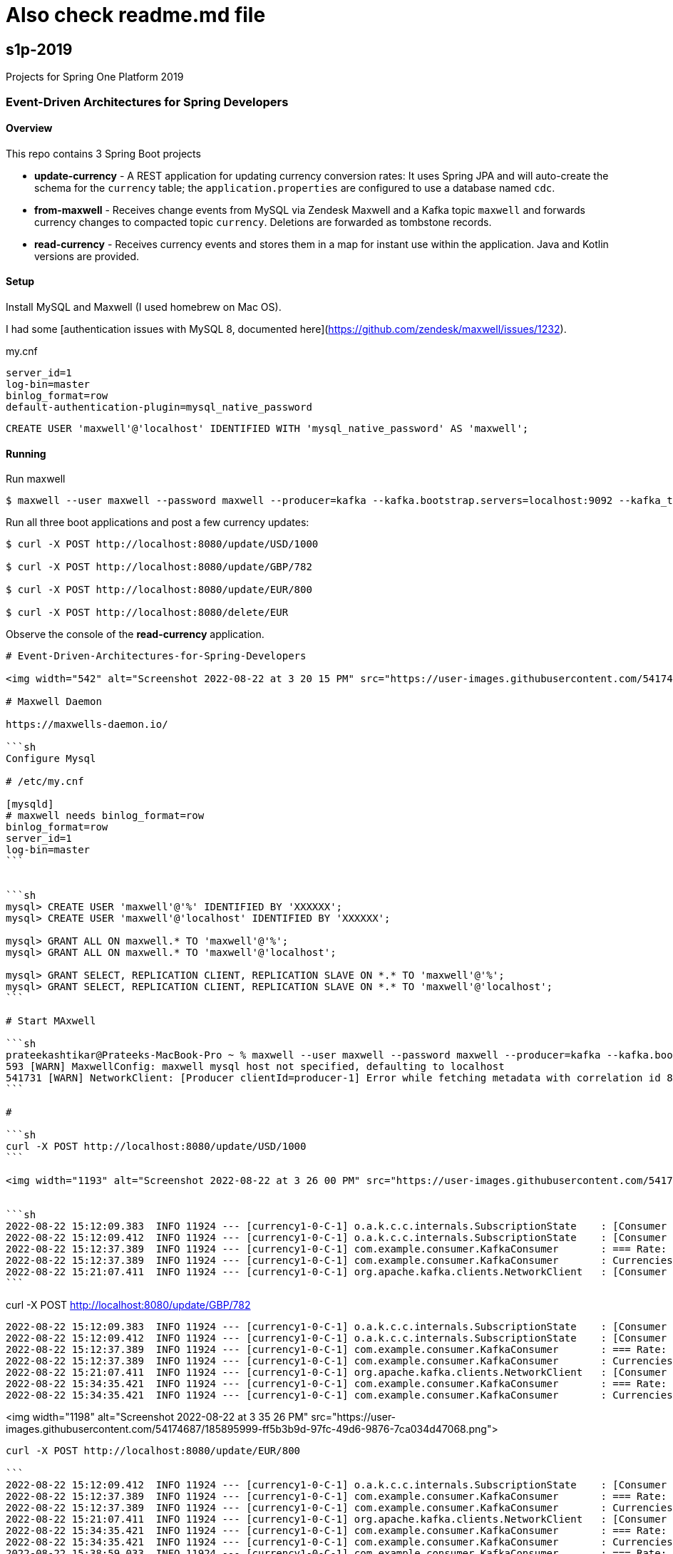 # Also check readme.md file

== s1p-2019
Projects for Spring One Platform 2019

=== Event-Driven Architectures for Spring Developers

==== Overview

This repo contains 3 Spring Boot projects

- **update-currency** - A REST application for updating currency conversion rates:
It uses Spring JPA and will auto-create the schema for the `currency` table; the `application.properties` are configured to use a database named `cdc`.

- **from-maxwell** - Receives change events from MySQL via Zendesk Maxwell and a Kafka topic `maxwell` and forwards currency changes to compacted topic `currency`.
Deletions are forwarded as tombstone records.

- **read-currency** - Receives currency events and stores them in a map for instant use within the application.
Java and Kotlin versions are provided.

==== Setup

Install MySQL and Maxwell (I used homebrew on Mac OS).

I had some [authentication issues with MySQL 8, documented here](https://github.com/zendesk/maxwell/issues/1232).

.my.cnf

```sh
server_id=1
log-bin=master
binlog_format=row
default-authentication-plugin=mysql_native_password
```

```sh
CREATE USER 'maxwell'@'localhost' IDENTIFIED WITH 'mysql_native_password' AS 'maxwell';
```

==== Running

Run maxwell

```sh
$ maxwell --user maxwell --password maxwell --producer=kafka --kafka.bootstrap.servers=localhost:9092 --kafka_topic=maxwell
```

Run all three boot applications and post a few currency updates:

```sh
$ curl -X POST http://localhost:8080/update/USD/1000

$ curl -X POST http://localhost:8080/update/GBP/782

$ curl -X POST http://localhost:8080/update/EUR/800

$ curl -X POST http://localhost:8080/delete/EUR
```

Observe the console of the **read-currency** application.

---------

# Event-Driven-Architectures-for-Spring-Developers

<img width="542" alt="Screenshot 2022-08-22 at 3 20 15 PM" src="https://user-images.githubusercontent.com/54174687/185893046-426045d3-caa4-4a88-b8e3-e098b3b173a0.png">

# Maxwell Daemon

https://maxwells-daemon.io/

```sh
Configure Mysql

# /etc/my.cnf

[mysqld]
# maxwell needs binlog_format=row
binlog_format=row
server_id=1 
log-bin=master
```


```sh
mysql> CREATE USER 'maxwell'@'%' IDENTIFIED BY 'XXXXXX';
mysql> CREATE USER 'maxwell'@'localhost' IDENTIFIED BY 'XXXXXX';

mysql> GRANT ALL ON maxwell.* TO 'maxwell'@'%';
mysql> GRANT ALL ON maxwell.* TO 'maxwell'@'localhost';

mysql> GRANT SELECT, REPLICATION CLIENT, REPLICATION SLAVE ON *.* TO 'maxwell'@'%';
mysql> GRANT SELECT, REPLICATION CLIENT, REPLICATION SLAVE ON *.* TO 'maxwell'@'localhost';
```

# Start MAxwell

```sh
prateekashtikar@Prateeks-MacBook-Pro ~ % maxwell --user maxwell --password maxwell --producer=kafka --kafka.bootstrap.servers=localhost:9092 --kafka_topic=maxwell 
593 [WARN] MaxwellConfig: maxwell mysql host not specified, defaulting to localhost
541731 [WARN] NetworkClient: [Producer clientId=producer-1] Error while fetching metadata with correlation id 8 : {maxwell=LEADER_NOT_AVAILABLE}
```

# 

```sh
curl -X POST http://localhost:8080/update/USD/1000
```

<img width="1193" alt="Screenshot 2022-08-22 at 3 26 00 PM" src="https://user-images.githubusercontent.com/54174687/185894207-231eb0a6-1919-4b22-8896-276f0b49ac00.png">


```sh
2022-08-22 15:12:09.383  INFO 11924 --- [currency1-0-C-1] o.a.k.c.c.internals.SubscriptionState    : [Consumer clientId=consumer-currency1-1, groupId=currency1] Seeking to EARLIEST offset of partition currency-0
2022-08-22 15:12:09.412  INFO 11924 --- [currency1-0-C-1] o.a.k.c.c.internals.SubscriptionState    : [Consumer clientId=consumer-currency1-1, groupId=currency1] Resetting offset for partition currency-0 to position FetchPosition{offset=0, offsetEpoch=Optional.empty, currentLeader=LeaderAndEpoch{leader=Optional[127.0.0.1:9092 (id: 1 rack: null)], epoch=0}}.
2022-08-22 15:12:37.389  INFO 11924 --- [currency1-0-C-1] com.example.consumer.KafkaConsumer       : === Rate: 1.0, KeyUSD
2022-08-22 15:12:37.389  INFO 11924 --- [currency1-0-C-1] com.example.consumer.KafkaConsumer       : Currencies now: {USD=1.0}
2022-08-22 15:21:07.411  INFO 11924 --- [currency1-0-C-1] org.apache.kafka.clients.NetworkClient   : [Consumer clientId=consumer-currency1-1, groupId=currency1] Node -1 disconnected.
```

---------

curl -X POST http://localhost:8080/update/GBP/782

```sh
2022-08-22 15:12:09.383  INFO 11924 --- [currency1-0-C-1] o.a.k.c.c.internals.SubscriptionState    : [Consumer clientId=consumer-currency1-1, groupId=currency1] Seeking to EARLIEST offset of partition currency-0
2022-08-22 15:12:09.412  INFO 11924 --- [currency1-0-C-1] o.a.k.c.c.internals.SubscriptionState    : [Consumer clientId=consumer-currency1-1, groupId=currency1] Resetting offset for partition currency-0 to position FetchPosition{offset=0, offsetEpoch=Optional.empty, currentLeader=LeaderAndEpoch{leader=Optional[127.0.0.1:9092 (id: 1 rack: null)], epoch=0}}.
2022-08-22 15:12:37.389  INFO 11924 --- [currency1-0-C-1] com.example.consumer.KafkaConsumer       : === Rate: 1.0, KeyUSD
2022-08-22 15:12:37.389  INFO 11924 --- [currency1-0-C-1] com.example.consumer.KafkaConsumer       : Currencies now: {USD=1.0}
2022-08-22 15:21:07.411  INFO 11924 --- [currency1-0-C-1] org.apache.kafka.clients.NetworkClient   : [Consumer clientId=consumer-currency1-1, groupId=currency1] Node -1 disconnected.
2022-08-22 15:34:35.421  INFO 11924 --- [currency1-0-C-1] com.example.consumer.KafkaConsumer       : === Rate: 0.782, KeyGBP
2022-08-22 15:34:35.421  INFO 11924 --- [currency1-0-C-1] com.example.consumer.KafkaConsumer       : Currencies now: {GBP=0.782, USD=1.0}
```

<img width="1198" alt="Screenshot 2022-08-22 at 3 35 26 PM" src="https://user-images.githubusercontent.com/54174687/185895999-ff5b3b9d-97fc-49d6-9876-7ca034d47068.png">

---------

curl -X POST http://localhost:8080/update/EUR/800

```
2022-08-22 15:12:09.412  INFO 11924 --- [currency1-0-C-1] o.a.k.c.c.internals.SubscriptionState    : [Consumer clientId=consumer-currency1-1, groupId=currency1] Resetting offset for partition currency-0 to position FetchPosition{offset=0, offsetEpoch=Optional.empty, currentLeader=LeaderAndEpoch{leader=Optional[127.0.0.1:9092 (id: 1 rack: null)], epoch=0}}.
2022-08-22 15:12:37.389  INFO 11924 --- [currency1-0-C-1] com.example.consumer.KafkaConsumer       : === Rate: 1.0, KeyUSD
2022-08-22 15:12:37.389  INFO 11924 --- [currency1-0-C-1] com.example.consumer.KafkaConsumer       : Currencies now: {USD=1.0}
2022-08-22 15:21:07.411  INFO 11924 --- [currency1-0-C-1] org.apache.kafka.clients.NetworkClient   : [Consumer clientId=consumer-currency1-1, groupId=currency1] Node -1 disconnected.
2022-08-22 15:34:35.421  INFO 11924 --- [currency1-0-C-1] com.example.consumer.KafkaConsumer       : === Rate: 0.782, KeyGBP
2022-08-22 15:34:35.421  INFO 11924 --- [currency1-0-C-1] com.example.consumer.KafkaConsumer       : Currencies now: {GBP=0.782, USD=1.0}
2022-08-22 15:38:59.033  INFO 11924 --- [currency1-0-C-1] com.example.consumer.KafkaConsumer       : === Rate: 0.8, KeyEUR
2022-08-22 15:38:59.034  INFO 11924 --- [currency1-0-C-1] com.example.consumer.KafkaConsumer       : Currencies now: {EUR=0.8, GBP=0.782, USD=1.0}
```

<img width="1140" alt="Screenshot 2022-08-22 at 3 40 43 PM" src="https://user-images.githubusercontent.com/54174687/185897042-c7299842-ec55-407a-b1d8-dd7007d0bcc9.png">

---------

curl -X POST http://localhost:8080/delete/EUR

```
2022-08-22 15:12:37.389  INFO 11924 --- [currency1-0-C-1] com.example.consumer.KafkaConsumer       : === Rate: 1.0, KeyUSD
2022-08-22 15:12:37.389  INFO 11924 --- [currency1-0-C-1] com.example.consumer.KafkaConsumer       : Currencies now: {USD=1.0}
2022-08-22 15:21:07.411  INFO 11924 --- [currency1-0-C-1] org.apache.kafka.clients.NetworkClient   : [Consumer clientId=consumer-currency1-1, groupId=currency1] Node -1 disconnected.
2022-08-22 15:34:35.421  INFO 11924 --- [currency1-0-C-1] com.example.consumer.KafkaConsumer       : === Rate: 0.782, KeyGBP
2022-08-22 15:34:35.421  INFO 11924 --- [currency1-0-C-1] com.example.consumer.KafkaConsumer       : Currencies now: {GBP=0.782, USD=1.0}
2022-08-22 15:38:59.033  INFO 11924 --- [currency1-0-C-1] com.example.consumer.KafkaConsumer       : === Rate: 0.8, KeyEUR
2022-08-22 15:38:59.034  INFO 11924 --- [currency1-0-C-1] com.example.consumer.KafkaConsumer       : Currencies now: {EUR=0.8, GBP=0.782, USD=1.0}
2022-08-22 15:41:22.113  INFO 11924 --- [currency1-0-C-1] com.example.consumer.KafkaConsumer       : === Rate: null, KeyEUR
2022-08-22 15:41:22.121  INFO 11924 --- [currency1-0-C-1] com.example.consumer.KafkaConsumer       : Currencies now: {GBP=0.782, USD=1.0}
```

<img width="1190" alt="Screenshot 2022-08-22 at 3 42 10 PM" src="https://user-images.githubusercontent.com/54174687/185897295-61d979d1-2a9f-470f-9ccf-3de11fcdcd5d.png">




